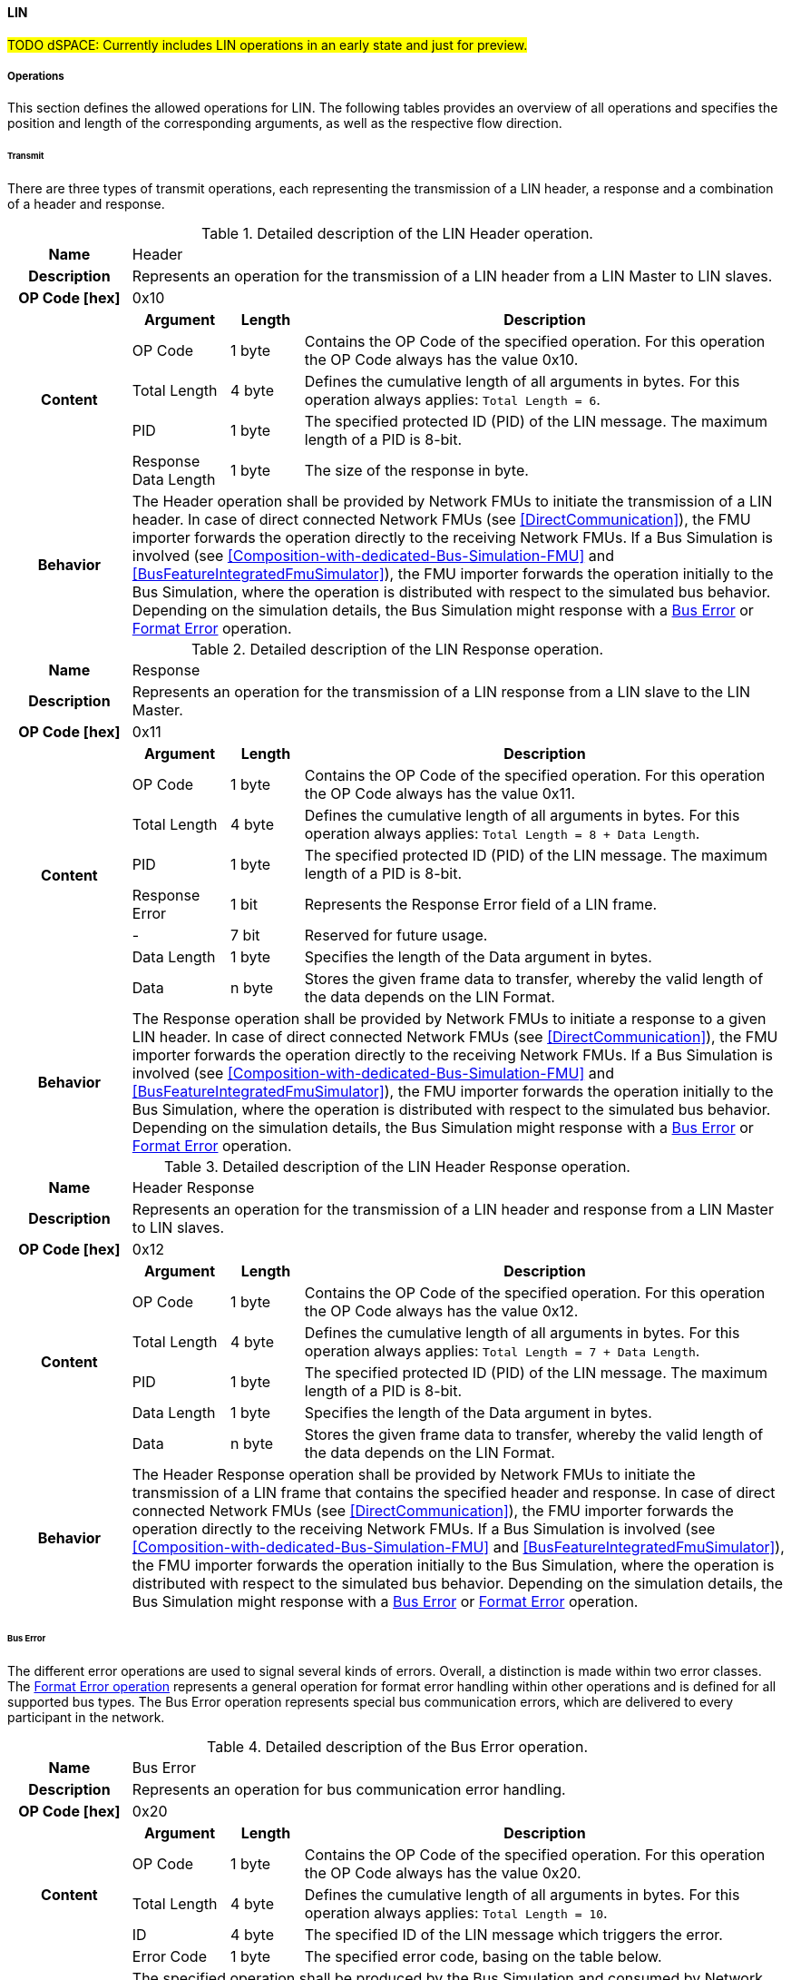==== LIN
#TODO dSPACE: Currently includes LIN operations in an early state and just for preview.#

===== Operations
This section defines the allowed operations for LIN.
The following tables provides an overview of all operations and specifies the position and length of the corresponding arguments, as well as the respective flow direction.

====== Transmit [[TransmitOpCodeLinLowCut]]
There are three types of transmit operations, each representing the transmission of a LIN header, a response and a combination of a header and response.

.Detailed description of the LIN Header operation.
[#table-lin-header-operation]
[cols="5,4,3,20"]
|====
h|Name 3+| Header
h|Description 3+| Represents an operation for the transmission of a LIN header from a LIN Master to LIN slaves.
h|OP Code [hex] 3+| 0x10
.5+h|Content h|Argument h|Length h|Description
| OP Code | 1 byte | Contains the OP Code of the specified operation.
For this operation the OP Code always has the value 0x10.
| Total Length | 4 byte | Defines the cumulative length of all arguments in bytes.
For this operation always applies: `Total Length = 6`.
| PID | 1 byte | The specified protected ID (PID) of the LIN message.
The maximum length of a PID is 8-bit.
| Response Data Length | 1 byte | The size of the response in byte.
h|Behavior
3+|The Header operation shall be provided by Network FMUs to initiate the transmission of a LIN header.
In case of direct connected Network FMUs (see <<DirectCommunication>>), the FMU importer forwards the operation directly to the receiving Network FMUs.
If a Bus Simulation is involved (see <<Composition-with-dedicated-Bus-Simulation-FMU>> and <<BusFeatureIntegratedFmuSimulator>>), the FMU importer forwards the operation initially to the Bus Simulation, where the operation is distributed with respect to the simulated bus behavior.
Depending on the simulation details, the Bus Simulation might response with a <<BusErrorOpCodeLinLowCut, Bus Error>> or <<FormatErrorOpCodeCanLowCut, Format Error>> operation.

|====

.Detailed description of the LIN Response operation.
[#table-lin-response-operation]
[cols="5,4,3,20"]
|====
h|Name 3+| Response
h|Description 3+| Represents an operation for the transmission of a LIN response from a LIN slave to the LIN Master.
h|OP Code [hex] 3+| 0x11
.8+h|Content h|Argument h|Length h|Description
| OP Code | 1 byte | Contains the OP Code of the specified operation.
For this operation the OP Code always has the value 0x11.
| Total Length | 4 byte | Defines the cumulative length of all arguments in bytes.
For this operation always applies: `Total Length = 8 + Data Length`.
| PID | 1 byte | The specified protected ID (PID) of the LIN message.
The maximum length of a PID is 8-bit.
| Response Error | 1 bit | Represents the Response Error field of a LIN frame.
| - | 7 bit | Reserved for future usage.
| Data Length | 1 byte | Specifies the length of the Data argument in bytes.
| Data | n byte | Stores the given frame data to transfer, whereby the valid length of the data depends on the LIN Format.
h|Behavior
3+|The Response operation shall be provided by Network FMUs to initiate a response to a given LIN header.
In case of direct connected Network FMUs (see <<DirectCommunication>>), the FMU importer forwards the operation directly to the receiving Network FMUs.
If a Bus Simulation is involved (see <<Composition-with-dedicated-Bus-Simulation-FMU>> and <<BusFeatureIntegratedFmuSimulator>>), the FMU importer forwards the operation initially to the Bus Simulation, where the operation is distributed with respect to the simulated bus behavior.
Depending on the simulation details, the Bus Simulation might response with a <<BusErrorOpCodeLinLowCut, Bus Error>> or <<FormatErrorOpCodeCanLowCut, Format Error>> operation.

|====

.Detailed description of the LIN Header Response operation.
[#table-lin-header-response-operation]
[cols="5,4,3,20"]
|====
h|Name 3+| Header Response
h|Description 3+| Represents an operation for the transmission of a LIN header and response from a LIN Master to LIN slaves.
h|OP Code [hex] 3+| 0x12
.6+h|Content h|Argument h|Length h|Description
| OP Code | 1 byte | Contains the OP Code of the specified operation.
For this operation the OP Code always has the value 0x12.
| Total Length | 4 byte | Defines the cumulative length of all arguments in bytes.
For this operation always applies: `Total Length = 7 + Data Length`.
| PID | 1 byte | The specified protected ID (PID) of the LIN message.
The maximum length of a PID is 8-bit.
| Data Length | 1 byte | Specifies the length of the Data argument in bytes.
| Data | n byte | Stores the given frame data to transfer, whereby the valid length of the data depends on the LIN Format.
h|Behavior
3+|The Header Response operation shall be provided by Network FMUs to initiate the transmission of a LIN frame that contains the specified header and response.
In case of direct connected Network FMUs (see <<DirectCommunication>>), the FMU importer forwards the operation directly to the receiving Network FMUs.
If a Bus Simulation is involved (see <<Composition-with-dedicated-Bus-Simulation-FMU>> and <<BusFeatureIntegratedFmuSimulator>>), the FMU importer forwards the operation initially to the Bus Simulation, where the operation is distributed with respect to the simulated bus behavior.
Depending on the simulation details, the Bus Simulation might response with a <<BusErrorOpCodeLinLowCut, Bus Error>> or <<FormatErrorOpCodeCanLowCut, Format Error>> operation.

|====

====== Bus Error [[BusErrorOpCodeLinLowCut]]
The different error operations are used to signal several kinds of errors.
Overall, a distinction is made within two error classes.
The <<Format-Error-Operation, Format Error operation>> represents a general operation for format error handling within other operations and is defined for all supported bus types.
The Bus Error operation represents special bus communication errors, which are delivered to every participant in the network.

.Detailed description of the Bus Error operation.
[#table-lin-bus-error-operation]
[cols="5,4,3,20"]
|====
h|Name
3+|Bus Error
h|Description
3+|Represents an operation for bus communication error handling.
h|OP Code [hex]
3+|0x20
.5+h|Content h|Argument h|Length h|Description
|OP Code
|1 byte
|Contains the OP Code of the specified operation.
For this operation the OP Code always has the value 0x20.

|Total Length
|4 byte
|Defines the cumulative length of all arguments in bytes.
For this operation always applies: `Total Length = 10`.

|ID
|4 byte
|The specified ID of the LIN message which triggers the error.

|Error Code
|1 byte
|The specified error code, basing on the table below.

h|Behavior
3+|The specified operation shall be produced by the Bus Simulation and consumed by Network FMUs.
An Error operation is always a reaction from the Bus Simulation to a <<TransmitOpCodeLinLowCut, Transmit operation>> that was produced by a Network FMU.
Out of this Error operations are available in the <<Composition-with-dedicated-Bus-Simulation-FMU, Composition with dedicated Bus Simulation FMU>> and <<BusFeatureIntegratedFmuSimulator, Importer with Integrated Bus Simulation>> communication use case only.

|====

The following codes are allowed to use as Error Code: 

.Overview of the available error states and codes.
[#table-lin-bus-error-codes]
[cols="1,3,20"]
|====

h|State h|Error Code h|Description

|BIT_ERROR
|0x01
|Represents a bit error.
The given error is always related to a specific <<TransmitOpCodeLinLowCut, Transmit operation>>.

|CHECKSUM_ERROR
|0x02
|Represents a CRC error.
The error can occurs during a collision of multiple response frames when Event-Triggered-Frames are used.
The given error is always related to a specific <<TransmitOpCodeLinLowCut, Transmit operation>>.

|IDENTIFIER_PARITY_ERROR
|0x03
|Represents an Identifier Parity Error.
The error can occurs during a collision of multiple LIN headers.
The given error is always related to a specific <<TransmitOpCodeLinLowCut, Transmit operation>>.

|SLAVE_NOT_RESPONDING_ERROR
|0x04
|Represents a Slave Not Responding Error.
The error can occurs if LIN Slaves does not response to a specified LIN header.
The given error is always related to a specific <<TransmitOpCodeLinLowCut, Transmit operation>>.

|SYNCH_FIELD_ERROR
|0x05
|Represents a Inconsistent-Synch Field Error.
The given error is always related to a specific <<TransmitOpCodeLinLowCut, Transmit operation>>.

|PHYSICAL_BUS_ERROR
|0x06
|Represents a Physical Bus Error.
The given error is always related to a specific <<TransmitOpCodeLinLowCut, Transmit operation>>.

|====

====== Configuration [[ConfigurationLinOpCode]]
The `Configuration operation` allows Network FMUs the configuration of the Bus Simulation with parameters like baud rate information and further options.
The following information are included within this operation: 

.Detailed description of the Configuration operation.
[#table-lin-configuration-operation]
[cols="5,1,10,4,3,20"]
|====
h|Name
5+|Configuration
h|Description
5+|Represents an operation for the configuration of a Bus Simulation.
In detail the configuration of a LIN baud rate is possible.
Also the configuration of further options, like LIN Master or LIN Slave representation, is supported by this operation.
h|OP Code [hex]
5+|0x30
.9+h|Content 3+h|Argument h|Length h|Description
3+|OP Code
|1 byte
|Contains the OP Code of the specified operation.
For this operation the OP Code always has the value 0x30.

3+|Total Length
|4 byte
|Defines the cumulative length of all arguments in bytes.

3+|Kind
|1 byte
|Defines the kind of configuration.

.5+h|
4+h|Values

|LIN_BAUDRATE
|Baudrate
|4 byte
|The specified baudrate value to configure, whereby the specified ranges are defined by the LIN standard.
The required unit for the baudrate value is bit/s.

.3+|OPTIONS
|Master
|1 bit
|Defines that the specified LIN node represents a LIN Master.
The parameter value is defined as `true = 0` and `false = 1`.
A LIN node can only represent a LIN Master or a LIN Slave.

|Slave
|1 bit
|Defines that the specified LIN node represents a LIN Slave.
The parameter value is defined as `true = 0` and `false = 1`.
A LIN node can only represent a LIN Master or a LIN Slave.

|-
|6 bit
|Reserved for future usage.

h|Behavior
5+|The specified operation shall be produced by a Network FMU and consumed by the Bus Simulation.
The operation shall not be routed to other Network FMUs by the Bus Simulation.
A Network FMU shall ignored this operation on consumer side.
The configuration shall be completed by a specified Network FMU before it produces any <<TransmitOpCodeLinLowCut, Transmission operation>>.
Any configuration can be repeated multiple times during the runtime of a Network FMU.
If required configuration parameters are not adjusted by a Network FMU the Bus Simulation shall choose a default behavior by itself.
|====

The following Kind values are allowed to be used: 

.Overview of the available configuration kinds and values.
[#table-lin-configuration-kinds]
[cols="1,1,5"]
|====

h|Kind h|Value h|Description
|LIN_BAUDRATE|0x01|This code indicates that a LIN baud rate should be configured for the Bus Simulation.
|OPTIONS|0x02|This code configures various available options for the Bus Simulation.

|====

====== Status [[StatusOpCodeLinLowCut]]
By using the `Status operation` a Network FMU can communicate the current LIN node state of the simulated LIN Controller within the Network FMU to the Bus Simulation.
The following information are included within this operation: 

.Detailed description of the status operation.
[#table-lin-status-operation]
[cols="5,4,3,20"]
|====
h|Name
3+|Status
h|Description
3+|Represents an operation for status handling.
h|OP Code [hex]
3+|0x31
.4+h|Content h|Argument h|Length h|Description
|OP Code
|1 byte
|Contains the OP Code of the specified operation.
For this operation the OP Code always has the value 0x31.

|Total Length
|4 byte
|Defines the cumulative length of all arguments in bytes.
For this operation always applies: `Total Length = 6`.

|Status
|1 byte
|The specified status code, basing on the table below.

h|Behavior
3+|The specified operation shall be produced by Network FMUs and consumed by the Bus Simulation.
The operation shall not be routed to other Network FMUs by the Bus Simulation.
A Network FMU shall ignored this operation on consumer side.
The configuration shall be completed by a specified Network FMU before it produces any <<TransmitOpCodeLinLowCut, Transmission operation>>.
If required status is not adjusted by a Network FMU the Bus Simulation shall choose `OPERATION` by itself.
If a Network FMU communicate a status not equal to `OPERATION` to the Bus Simulation the specified Network FMU shall not get any new <<TransmitOpCodeLinLowCut, Transmission operations>> from the Bus Simulation.

|====

The following status values are allowed to use: 

.Overview of the available status values.
[#table-lin-status-values]
[cols="1,1,5"]
|====

h|Kind h|Value h|Description
|POWER_OFF|0x01|Indicates that a simulated LIN controller within the Network FMU has currently the LIN node state: Power Off.
|INITIALIZATION|0x02|Indicates that a simulated LIN controller within the Network FMU has currently the LIN node state: Initialization.
|OPERATION|0x03|Indicates that a simulated LIN controller within the Network FMU has currently the LIN node state: Operation.
|SLEEP|0x04|Indicates that a simulated LIN controller within the Network FMU has currently the LIN node state: Sleep.
|====

====== Wake-up [[WakeupLinOpCode]]
By using the `Wakeup operation` the underlying Bus Simulation can trigger a bus-specific wake up.

.Detailed description of the Wakeup operation.
[#table-lin-wakeup-operation]
[cols="5,4,3,20"]
|====
h|Name
3+|Wakeup
h|Description
3+|Represents an operation for triggering a bus-specific wake up.
h|OP Code [hex]
3+|0x32
.3+h|Content h|Argument h|Length h|Description
|OP Code
|1 byte
|Contains the OP Code of the specified operation.
For this operation the OP Code always has the value 0x32.

|Total Length
|4 byte
|Defines the cumulative length of all arguments in bytes.
For this operation always applies: `Total Length = 5`.

h|Behavior
3+|The specified operation shall be produced by a Network FMU and distributed to all participants, except the wake-up initiator, of the bus by using the Bus Simulation.
If a Network FMU does not support wake-up this operation can be ignored on consumer side.

|====


